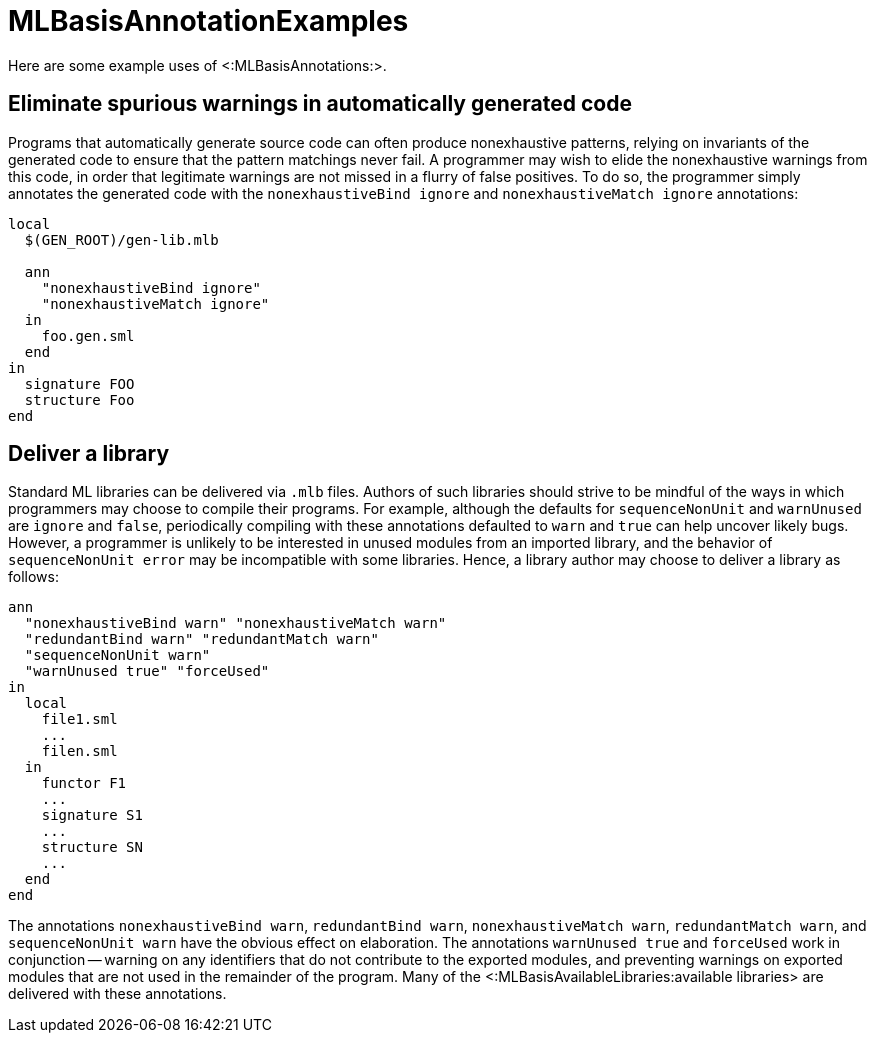 MLBasisAnnotationExamples
=========================

Here are some example uses of <:MLBasisAnnotations:>.

== Eliminate spurious warnings in automatically generated code ==

Programs that automatically generate source code can often produce
nonexhaustive patterns, relying on invariants of the generated code to
ensure that the pattern matchings never fail.  A programmer may wish
to elide the nonexhaustive warnings from this code, in order that
legitimate warnings are not missed in a flurry of false positives.  To
do so, the programmer simply annotates the generated code with the
`nonexhaustiveBind ignore` and `nonexhaustiveMatch ignore`
annotations:

----
local
  $(GEN_ROOT)/gen-lib.mlb

  ann
    "nonexhaustiveBind ignore"
    "nonexhaustiveMatch ignore"
  in
    foo.gen.sml
  end
in
  signature FOO
  structure Foo
end
----


== Deliver a library ==

Standard ML libraries can be delivered via `.mlb` files.  Authors of
such libraries should strive to be mindful of the ways in which
programmers may choose to compile their programs.  For example,
although the defaults for `sequenceNonUnit` and `warnUnused` are
`ignore` and `false`, periodically compiling with these annotations
defaulted to `warn` and `true` can help uncover likely bugs.  However,
a programmer is unlikely to be interested in unused modules from an
imported library, and the behavior of `sequenceNonUnit error` may be
incompatible with some libraries.  Hence, a library author may choose
to deliver a library as follows:

----
ann
  "nonexhaustiveBind warn" "nonexhaustiveMatch warn"
  "redundantBind warn" "redundantMatch warn"
  "sequenceNonUnit warn"
  "warnUnused true" "forceUsed"
in
  local
    file1.sml
    ...
    filen.sml
  in
    functor F1
    ...
    signature S1
    ...
    structure SN
    ...
  end
end
----

The annotations `nonexhaustiveBind warn`, `redundantBind warn`,
`nonexhaustiveMatch warn`, `redundantMatch warn`, and `sequenceNonUnit
warn` have the obvious effect on elaboration.  The annotations
`warnUnused true` and `forceUsed` work in conjunction -- warning on
any identifiers that do not contribute to the exported modules, and
preventing warnings on exported modules that are not used in the
remainder of the program.  Many of the
<:MLBasisAvailableLibraries:available libraries> are delivered with
these annotations.
